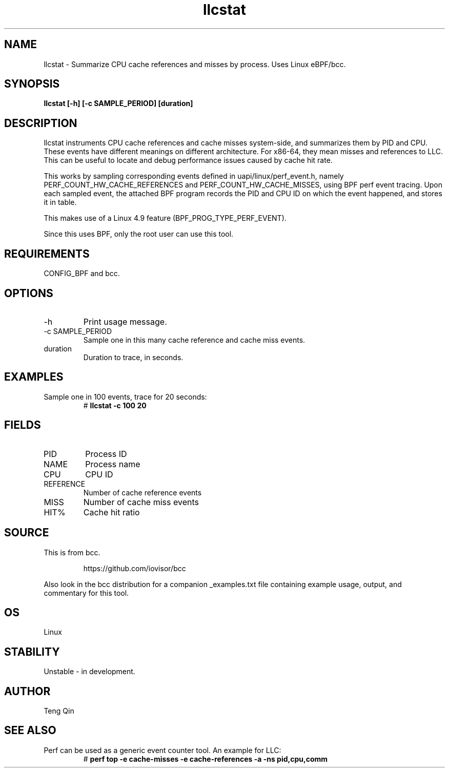 .TH llcstat 8  "2015-08-18" "USER COMMANDS"
.SH NAME
llcstat \- Summarize CPU cache references and misses by process. Uses Linux eBPF/bcc.
.SH SYNOPSIS
.B llcstat [\-h] [\-c SAMPLE_PERIOD] [duration]
.SH DESCRIPTION
llcstat instruments CPU cache references and cache misses system-side, and
summarizes them by PID and CPU. These events have different meanings on
different architecture. For x86-64, they mean misses and references to LLC.
This can be useful to locate and debug performance issues
caused by cache hit rate.

This works by sampling corresponding events defined in uapi/linux/perf_event.h,
namely PERF_COUNT_HW_CACHE_REFERENCES and PERF_COUNT_HW_CACHE_MISSES, using
BPF perf event tracing. Upon each sampled event, the attached BPF program
records the PID and CPU ID on which the event happened, and stores it in table.

This makes use of a Linux 4.9 feature (BPF_PROG_TYPE_PERF_EVENT).

Since this uses BPF, only the root user can use this tool.
.SH REQUIREMENTS
CONFIG_BPF and bcc.
.SH OPTIONS
.TP
\-h
Print usage message.
.TP
\-c SAMPLE_PERIOD
Sample one in this many cache reference and cache miss events.
.TP
duration
Duration to trace, in seconds.
.SH EXAMPLES
.TP
Sample one in 100 events, trace for 20 seconds:
#
.B llcstat -c 100 20
.SH FIELDS
.TP
PID
Process ID
.TP
NAME
Process name
.TP
CPU
CPU ID
.TP
REFERENCE
Number of cache reference events
.TP
MISS
Number of cache miss events
.TP
HIT%
Cache hit ratio
.SH SOURCE
This is from bcc.
.IP
https://github.com/iovisor/bcc
.PP
Also look in the bcc distribution for a companion _examples.txt file containing
example usage, output, and commentary for this tool.
.SH OS
Linux
.SH STABILITY
Unstable - in development.
.SH AUTHOR
Teng Qin
.SH SEE ALSO
.TP
Perf can be used as a generic event counter tool. An example for LLC:
#
.B perf top -e cache-misses -e cache-references -a -ns pid,cpu,comm
